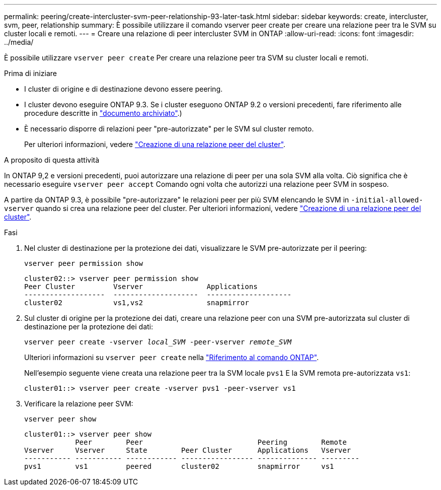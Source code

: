 ---
permalink: peering/create-intercluster-svm-peer-relationship-93-later-task.html 
sidebar: sidebar 
keywords: create, intercluster, svm, peer, relationship 
summary: È possibile utilizzare il comando vserver peer create per creare una relazione peer tra le SVM su cluster locali e remoti. 
---
= Creare una relazione di peer intercluster SVM in ONTAP
:allow-uri-read: 
:icons: font
:imagesdir: ../media/


[role="lead"]
È possibile utilizzare `vserver peer create` Per creare una relazione peer tra SVM su cluster locali e remoti.

.Prima di iniziare
* I cluster di origine e di destinazione devono essere peering.
* I cluster devono eseguire ONTAP 9.3. Se i cluster eseguono ONTAP 9.2 o versioni precedenti, fare riferimento alle procedure descritte in link:https://library.netapp.com/ecm/ecm_download_file/ECMLP2494079["documento archiviato"^].)
* È necessario disporre di relazioni peer "pre-autorizzate" per le SVM sul cluster remoto.
+
Per ulteriori informazioni, vedere link:create-cluster-relationship-93-later-task.html["Creazione di una relazione peer del cluster"].



.A proposito di questa attività
In ONTAP 9,2 e versioni precedenti, puoi autorizzare una relazione di peer per una sola SVM alla volta. Ciò significa che è necessario eseguire `vserver peer accept` Comando ogni volta che autorizzi una relazione peer SVM in sospeso.

A partire da ONTAP 9.3, è possibile "pre-autorizzare" le relazioni peer per più SVM elencando le SVM in `-initial-allowed-vserver` quando si crea una relazione peer del cluster. Per ulteriori informazioni, vedere link:create-cluster-relationship-93-later-task.html["Creazione di una relazione peer del cluster"].

.Fasi
. Nel cluster di destinazione per la protezione dei dati, visualizzare le SVM pre-autorizzate per il peering:
+
`vserver peer permission show`

+
[listing]
----
cluster02::> vserver peer permission show
Peer Cluster         Vserver               Applications
-------------------  --------------------  --------------------
cluster02            vs1,vs2               snapmirror
----
. Sul cluster di origine per la protezione dei dati, creare una relazione peer con una SVM pre-autorizzata sul cluster di destinazione per la protezione dei dati:
+
`vserver peer create -vserver _local_SVM_ -peer-vserver _remote_SVM_`

+
Ulteriori informazioni su `vserver peer create` nella link:https://docs.netapp.com/us-en/ontap-cli/vserver-peer-create.html["Riferimento al comando ONTAP"^].

+
Nell'esempio seguente viene creata una relazione peer tra la SVM locale `pvs1` E la SVM remota pre-autorizzata `vs1`:

+
[listing]
----
cluster01::> vserver peer create -vserver pvs1 -peer-vserver vs1
----
. Verificare la relazione peer SVM:
+
`vserver peer show`

+
[listing]
----
cluster01::> vserver peer show
            Peer        Peer                           Peering        Remote
Vserver     Vserver     State        Peer Cluster      Applications   Vserver
----------- ----------- ------------ ----------------- -------------- ---------
pvs1        vs1         peered       cluster02         snapmirror     vs1
----

